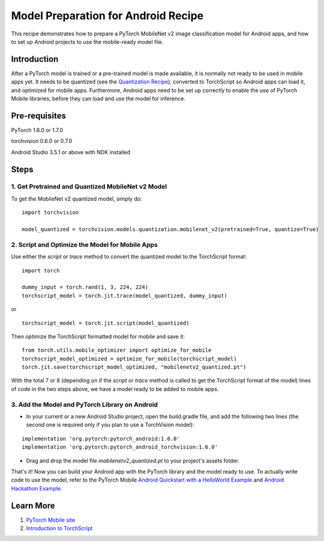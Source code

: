 Model Preparation for Android Recipe
=====================================

This recipe demonstrates how to prepare a PyTorch MobileNet v2 image classification model for Android apps, and how to set up Android projects to use the mobile-ready model file.

Introduction
-----------------

After a PyTorch model is trained or a pre-trained model is made available, it is normally not ready to be used in mobile apps yet. It needs to be quantized (see the `Quantization Recipe <quantization.html>`_), converted to TorchScript so Android apps can load it, and optimized for mobile apps. Furthermore, Android apps need to be set up correctly to enable the use of PyTorch Mobile libraries, before they can load and use the model for inference.

Pre-requisites
-----------------

PyTorch 1.6.0 or 1.7.0

torchvision 0.6.0 or 0.7.0

Android Studio 3.5.1 or above with NDK installed

Steps
-----------------

1. Get Pretrained and Quantized MobileNet v2 Model
^^^^^^^^^^^^^^^^^^^^^^^^^^^^^^^^^^^^^^^^^^^^^^^^^^^^^^

To get the MobileNet v2 quantized model, simply do:

::

    import torchvision

    model_quantized = torchvision.models.quantization.mobilenet_v2(pretrained=True, quantize=True)

2. Script and Optimize the Model for Mobile Apps
^^^^^^^^^^^^^^^^^^^^^^^^^^^^^^^^^^^^^^^^^^^^^^^^^^^^^^

Use either the `script` or `trace` method to convert the quantized model to the TorchScript format:

::

    import torch

    dummy_input = torch.rand(1, 3, 224, 224)
    torchscript_model = torch.jit.trace(model_quantized, dummy_input)

or

::

    torchscript_model = torch.jit.script(model_quantized)


Then optimize the TorchScript formatted model for mobile and save it:

::

    from torch.utils.mobile_optimizer import optimize_for_mobile
    torchscript_model_optimized = optimize_for_mobile(torchscript_model)
    torch.jit.save(torchscript_model_optimized, "mobilenetv2_quantized.pt")

With the total 7 or 8 (depending on if the `script` or `trace` method is called to get the TorchScript format of the model) lines of code in the two steps above, we have a model ready to be added to mobile apps.

3. Add the Model and PyTorch Library on Android
^^^^^^^^^^^^^^^^^^^^^^^^^^^^^^^^^^^^^^^^^^^^^^^^^^^^^^

* In your current or a new Android Studio project, open the build.gradle file, and add the following two lines (the second one is required only if you plan to use a TorchVision model):

::

    implementation 'org.pytorch:pytorch_android:1.6.0'
    implementation 'org.pytorch:pytorch_android_torchvision:1.6.0'

* Drag and drop the model file `mobilenetv2_quantized.pt` to your project's assets folder.

That's it! Now you can build your Android app with the PyTorch library and the model ready to use. To actually write code to use the model, refer to the PyTorch Mobile `Android Quickstart with a HelloWorld Example <https://pytorch.org/mobile/android/#quickstart-with-a-helloworld-example>`_ and `Android Hackathon Example <https://github.com/pytorch/workshops/tree/master/PTMobileWalkthruAndroid>`_.

Learn More
-----------------

1. `PyTorch Mobile site <https://pytorch.org/mobile>`_

2. `Introduction to TorchScript <https://pytorch.org/tutorials/beginner/Intro_to_TorchScript_tutorial.html>`_
